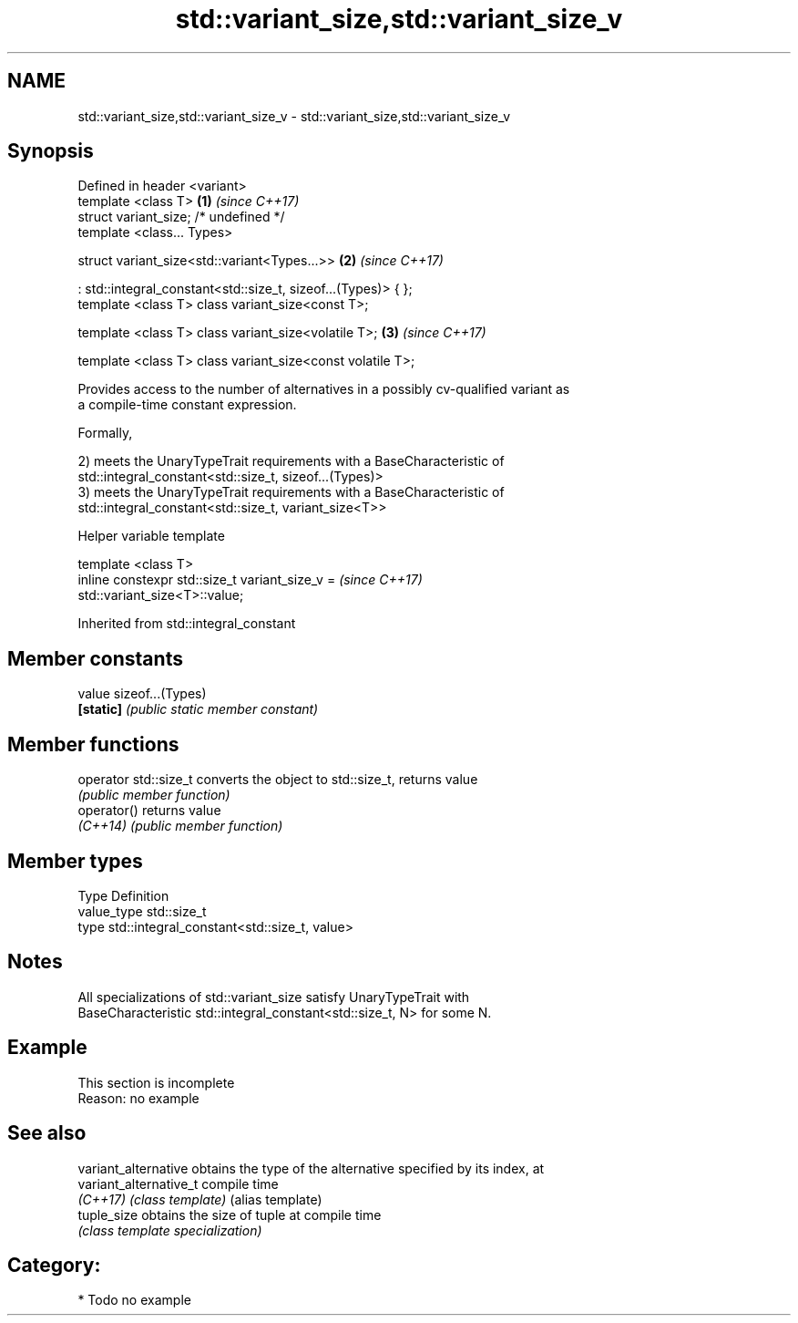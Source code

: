 .TH std::variant_size,std::variant_size_v 3 "2018.03.28" "http://cppreference.com" "C++ Standard Libary"
.SH NAME
std::variant_size,std::variant_size_v \- std::variant_size,std::variant_size_v

.SH Synopsis
   Defined in header <variant>
   template <class T>                                           \fB(1)\fP \fI(since C++17)\fP
   struct variant_size; /* undefined */
   template <class... Types>

   struct variant_size<std::variant<Types...>>                  \fB(2)\fP \fI(since C++17)\fP

   : std::integral_constant<std::size_t, sizeof...(Types)> { };
   template <class T> class variant_size<const T>;

   template <class T> class variant_size<volatile T>;           \fB(3)\fP \fI(since C++17)\fP

   template <class T> class variant_size<const volatile T>;

   Provides access to the number of alternatives in a possibly cv-qualified variant as
   a compile-time constant expression.

   Formally,

   2) meets the UnaryTypeTrait requirements with a BaseCharacteristic of
   std::integral_constant<std::size_t, sizeof...(Types)>
   3) meets the UnaryTypeTrait requirements with a BaseCharacteristic of
   std::integral_constant<std::size_t, variant_size<T>>

  Helper variable template

   template <class T>
   inline constexpr std::size_t variant_size_v =                          \fI(since C++17)\fP
   std::variant_size<T>::value;

Inherited from std::integral_constant

.SH Member constants

   value    sizeof...(Types)
   \fB[static]\fP \fI(public static member constant)\fP

.SH Member functions

   operator std::size_t converts the object to std::size_t, returns value
                        \fI(public member function)\fP
   operator()           returns value
   \fI(C++14)\fP              \fI(public member function)\fP

.SH Member types

   Type       Definition
   value_type std::size_t
   type       std::integral_constant<std::size_t, value>

.SH Notes

   All specializations of std::variant_size satisfy UnaryTypeTrait with
   BaseCharacteristic std::integral_constant<std::size_t, N> for some N.

.SH Example

    This section is incomplete
    Reason: no example

.SH See also

   variant_alternative   obtains the type of the alternative specified by its index, at
   variant_alternative_t compile time
   \fI(C++17)\fP               \fI(class template)\fP (alias template)
   tuple_size            obtains the size of tuple at compile time
                         \fI(class template specialization)\fP

.SH Category:

     * Todo no example
